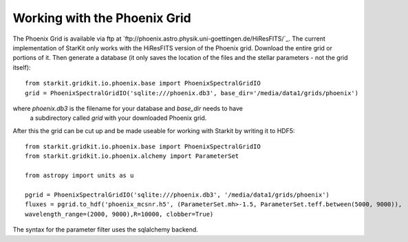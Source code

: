 *****************************
Working with the Phoenix Grid
*****************************

The Phoenix Grid is available via ftp at
`ftp://phoenix.astro.physik.uni-goettingen.de/HiResFITS/`_. The current
implementation of StarKit only works with the HiResFITS version of the
Phoenix grid. Download the entire grid or portions of it. Then generate a
database (it only saves the location of the files and the stellar parameters -
not the grid itself)::

    from starkit.gridkit.io.phoenix.base import PhoenixSpectralGridIO
    grid = PhoenixSpectralGridIO('sqlite:///phoenix.db3', base_dir='/media/data1/grids/phoenix')

where `phoenix.db3` is the filename for your database and `base_dir` needs to have
 a subdirectory called `grid` with your downloaded Phoenix grid.

After this the grid can be cut up and be made useable for working with Starkit
by writing it to HDF5::

    from starkit.gridkit.io.phoenix.base import PhoenixSpectralGridIO
    from starkit.gridkit.io.phoenix.alchemy import ParameterSet

    from astropy import units as u

    pgrid = PhoenixSpectralGridIO('sqlite:///phoenix.db3', '/media/data1/grids/phoenix')
    fluxes = pgrid.to_hdf('phoenix_mcsnr.h5', (ParameterSet.mh>-1.5, ParameterSet.teff.between(5000, 9000)),
    wavelength_range=(2000, 9000),R=10000, clobber=True)

The syntax for the parameter filter uses the sqlalchemy backend.